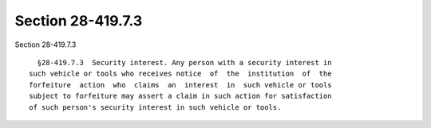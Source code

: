 Section 28-419.7.3
==================

Section 28-419.7.3 ::    
        
     
        §28-419.7.3  Security interest. Any person with a security interest in
      such vehicle or tools who receives notice  of  the  institution  of  the
      forfeiture  action  who  claims  an  interest  in  such vehicle or tools
      subject to forfeiture may assert a claim in such action for satisfaction
      of such person's security interest in such vehicle or tools.
    
    
    
    
    
    
    